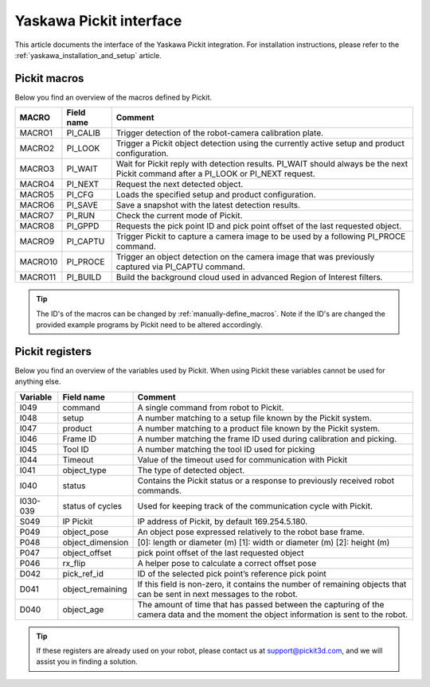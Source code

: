 .. _yaskawa_pickit_interface:

Yaskawa Pickit interface
========================

This article documents the interface of the Yaskawa Pickit integration.
For installation instructions, please refer to the :ref:`yaskawa_installation_and_setup` article.

Pickit macros
-------------

Below you find an overview of the macros defined by Pickit. 

+---------+------------+---------------------------------------------------------------------------------------------------------+
| MACRO   | Field name | Comment                                                                                                 |
+=========+============+=========================================================================================================+
| MACRO1  | PI_CALIB   | Trigger detection of the robot-camera calibration plate.                                                |
+---------+------------+---------------------------------------------------------------------------------------------------------+
| MACRO2  | PI_LOOK    | Trigger a Pickit object detection using the currently active setup and product configuration.           |
+---------+------------+---------------------------------------------------------------------------------------------------------+
| MACRO3  | PI_WAIT    | Wait for Pickit reply with detection results. PI_WAIT should always be the next Pickit command after a  |
|         |            | PI_LOOK or PI_NEXT request.                                                                             |
+---------+------------+---------------------------------------------------------------------------------------------------------+
| MACRO4  | PI_NEXT    | Request the next detected object.                                                                       |
+---------+------------+---------------------------------------------------------------------------------------------------------+
| MACRO5  | PI_CFG     | Loads the specified setup and product configuration.                                                    |
+---------+------------+---------------------------------------------------------------------------------------------------------+
| MACRO6  | PI_SAVE    | Save a snapshot with the latest detection results.                                                      |
+---------+------------+---------------------------------------------------------------------------------------------------------+
| MACRO7  | PI_RUN     | Check the current mode of Pickit.                                                                       |
+---------+------------+---------------------------------------------------------------------------------------------------------+
| MACRO8  | PI_GPPD    | Requests the pick point ID and pick point offset of the last requested object.                          |
+---------+------------+---------------------------------------------------------------------------------------------------------+
| MACRO9  | PI_CAPTU   | Trigger Pickit to capture a camera image to be used by a following PI_PROCE command.                    |
+---------+------------+---------------------------------------------------------------------------------------------------------+
| MACRO10 | PI_PROCE   | Trigger an object detection on the camera image that was previously captured via PI_CAPTU command.      |
+---------+------------+---------------------------------------------------------------------------------------------------------+
| MACRO11 | PI_BUILD   | Build the background cloud used in advanced Region of Interest filters.                                 |
+---------+------------+---------------------------------------------------------------------------------------------------------+

.. tip:: The ID's of the macros can be changed by :ref:`manually-define_macros`.
  Note if the ID's are changed the provided example programs by Pickit need to be altered accordingly.

Pickit registers
----------------

Below you find an overview of the variables used by Pickit.
When using Pickit these variables cannot be used for anything else.

+----------+-------------------+------------------------------------------------------------------------------------------------------------------------------------------+
| Variable | Field name        | Comment                                                                                                                                  |
+==========+===================+==========================================================================================================================================+
| I049     | command           | A single command from robot to Pickit.                                                                                                   |
+----------+-------------------+------------------------------------------------------------------------------------------------------------------------------------------+
| I048     | setup             | A number matching to a setup file known by the Pickit system.                                                                            |
+----------+-------------------+------------------------------------------------------------------------------------------------------------------------------------------+
| I047     | product           | A number matching to a product file known by the Pickit system.                                                                          |
+----------+-------------------+------------------------------------------------------------------------------------------------------------------------------------------+
| I046     | Frame ID          | A number matching the frame ID used during calibration and picking.                                                                      |
+----------+-------------------+------------------------------------------------------------------------------------------------------------------------------------------+
| I045     | Tool ID           | A number matching the tool ID used for picking                                                                                           |
+----------+-------------------+------------------------------------------------------------------------------------------------------------------------------------------+
| I044     | Timeout           | Value of the timeout used for communication with Pickit                                                                                  |
+----------+-------------------+------------------------------------------------------------------------------------------------------------------------------------------+
| I041     | object_type       | The type of detected object.                                                                                                             |
+----------+-------------------+------------------------------------------------------------------------------------------------------------------------------------------+
| I040     | status            | Contains the Pickit status or a response to previously received robot commands.                                                          |
+----------+-------------------+------------------------------------------------------------------------------------------------------------------------------------------+
| I030-039 | status of cycles  | Used for keeping track of the communication cycle with Pickit.                                                                           |
+----------+-------------------+------------------------------------------------------------------------------------------------------------------------------------------+
| S049     | IP Pickit         | IP address of Pickit, by default 169.254.5.180.                                                                                          |
+----------+-------------------+------------------------------------------------------------------------------------------------------------------------------------------+
| P049     | object_pose       | An object pose expressed relatively to the robot base frame.                                                                             |
+----------+-------------------+------------------------------------------------------------------------------------------------------------------------------------------+
| P048     | object_dimension  | [0]: length or diameter (m) [1]: width or diameter (m) [2]: height (m)                                                                   |
+----------+-------------------+------------------------------------------------------------------------------------------------------------------------------------------+
| P047     | object_offset     | pick point offset of the last requested object                                                                                           |
+----------+-------------------+------------------------------------------------------------------------------------------------------------------------------------------+
| P046     | rx_flip           | A helper pose to calculate a correct offset pose                                                                                         |
+----------+-------------------+------------------------------------------------------------------------------------------------------------------------------------------+
| D042     | pick_ref_id       | ID of the selected pick point’s reference pick point                                                                                     |
+----------+-------------------+------------------------------------------------------------------------------------------------------------------------------------------+
| D041     | object_remaining  | If this field is non-zero, it contains the number of remaining objects that can be sent in next messages to the robot.                   |
+----------+-------------------+------------------------------------------------------------------------------------------------------------------------------------------+
| D040     | object_age        | The amount of time that has passed between the capturing of the camera data and the moment the object information is sent to the robot.  |
+----------+-------------------+------------------------------------------------------------------------------------------------------------------------------------------+

.. tip:: If these registers are already used on your robot, please contact us at `support@pickit3d.com <mailto:support@pickit3d.com>`__, and we will assist you in finding a solution.
